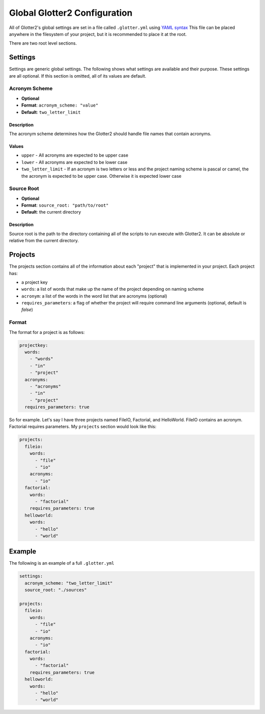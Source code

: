 =============================
Global Glotter2 Configuration
=============================

All of Glotter2's global settings are set in a file called ``.glotter.yml`` using `YAML syntax <https://yaml.org/>`_
This file can be placed anywhere in the filesystem of your project, but it is recommended to place it at the root.

There are two root level sections.

Settings
========

Settings are generic global settings. The following shows what settings are available and their purpose.
These settings are all optional. If this section is omitted, all of its values are default.

Acronym Scheme
--------------

- **Optional**
- **Format**: ``acronym_scheme: "value"``
- **Default**: ``two_letter_limit``

Description
^^^^^^^^^^^

The acronym scheme determines how the Glotter2 should handle file names that contain acronyms.

Values
^^^^^^

- ``upper`` - All acronyms are expected to be upper case
- ``lower`` - All acronyms are expected to be lower case
- ``two_letter_limit`` - If an acronym is two letters or less and the project naming scheme is
  pascal or camel, the the acronym is expected to be upper case. Otherwise it is expected lower
  case  

Source Root
-----------

- **Optional**
- **Format**: ``source_root: "path/to/root"``
- **Default**: the current directory

Description
^^^^^^^^^^^

Source root is the path to the directory containing all of the scripts to run execute with Glotter2.
It can be absolute or relative from the current directory.

.. _projects:

Projects
========

The projects section contains all of the information about each "project" that is implemented in your project.
Each project has:

- a project key
- ``words``: a list of words that make up the name of the project depending on naming scheme
- ``acronym``: a list of the words in the word list that are acronyms (optional)
- ``requires_parameters``: a flag of whether the project will require command line arguments (optional,
  default is `false`)

Format
------

The format for a project is as follows:

.. code-block:: yaml

    projectkey:
      words:
        - "words"
        - "in"
        - "project"
      acronyms:
        - "acronyms"
        - "in"
        - "project"
      requires_parameters: true

So for example. Let's say I have three projects named FileIO, Factorial, and HelloWorld.
FileIO contains an acronym.
Factorial requires parameters.
My ``projects`` section would look like this:

.. code-block:: yaml

    projects:
      fileio:
        words:
          - "file"
          - "io"
        acronyms:
          - "io"
      factorial:
        words:
          - "factorial"
        requires_parameters: true
      helloworld:
        words:
          - "hello"
          - "world"

Example
=======

The following is an example of a full ``.glotter.yml``

.. code-block:: yaml

    settings:
      acronym_scheme: "two_letter_limit"
      source_root: "./sources"

    projects:
      fileio:
        words:
          - "file"
          - "io"
        acronyms:
          - "io"
      factorial:
        words:
          - "factorial"
        requires_parameters: true
      helloworld:
        words:
          - "hello"
          - "world"
